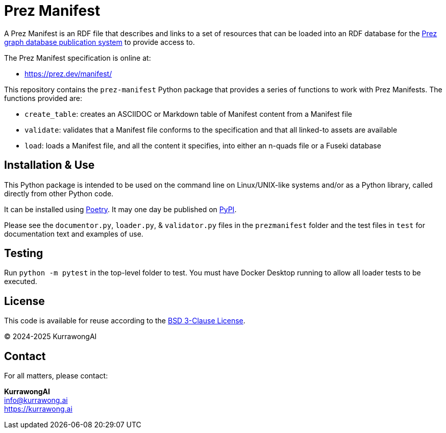 = Prez Manifest

A Prez Manifest is an RDF file that describes and links to a set of resources that can be loaded into an RDF database for the http://prez.dev[Prez graph database publication system] to provide access to.

The Prez Manifest specification is online at:

* https://prez.dev/manifest/

This repository contains the `prez-manifest` Python package that provides a series of functions to work with Prez Manifests. The functions provided are:

* `create_table`: creates an ASCIIDOC or Markdown table of Manifest content from a Manifest file
* `validate`: validates that a Manifest file conforms to the specification and that all linked-to assets are available
* `load`: loads a Manifest file, and all the content it specifies, into either an n-quads file or a Fuseki database


== Installation & Use

This Python package is intended to be used on the command line on Linux/UNIX-like systems and/or as a Python library, called directly from other Python code.

It can be installed using https://python-poetry.org[Poetry]. It may one day be published on https://pypi.org[PyPI].

Please see the `documentor.py`, `loader.py`, & `validator.py` files in the `prezmanifest` folder and the test files in `test` for documentation text and examples of use.


== Testing

Run `python -m pytest` in the top-level folder to test. You must have Docker Desktop running to allow all loader tests to be executed.


== License

This code is available for reuse according to the https://opensource.org/license/bsd-3-clause[BSD 3-Clause License].

&copy; 2024-2025 KurrawongAI


== Contact

For all matters, please contact:

*KurrawongAI* +
info@kurrawong.ai +
https://kurrawong.ai +